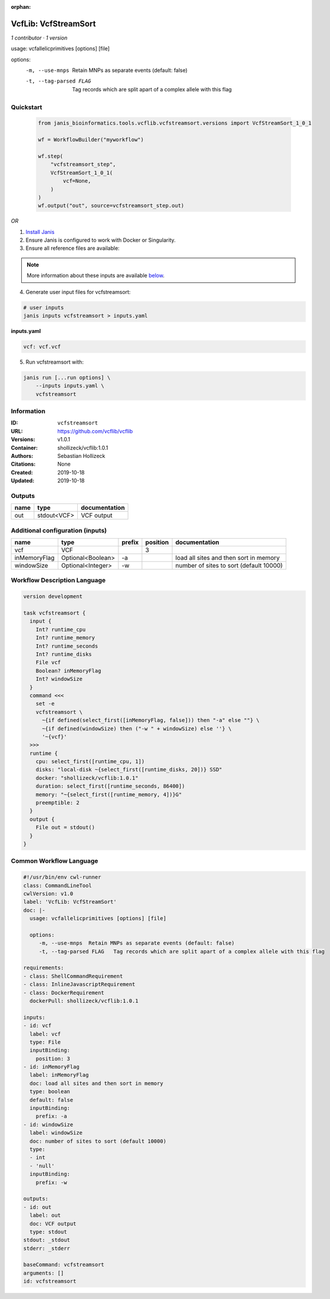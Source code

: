 :orphan:

VcfLib: VcfStreamSort
=====================================

*1 contributor · 1 version*

usage: vcfallelicprimitives [options] [file]

options:
	-m, --use-mnps	Retain MNPs as separate events (default: false)
	-t, --tag-parsed FLAG	Tag records which are split apart of a complex allele with this flag


Quickstart
-----------

    .. code-block:: python

       from janis_bioinformatics.tools.vcflib.vcfstreamsort.versions import VcfStreamSort_1_0_1

       wf = WorkflowBuilder("myworkflow")

       wf.step(
           "vcfstreamsort_step",
           VcfStreamSort_1_0_1(
               vcf=None,
           )
       )
       wf.output("out", source=vcfstreamsort_step.out)
    

*OR*

1. `Install Janis </tutorials/tutorial0.html>`_

2. Ensure Janis is configured to work with Docker or Singularity.

3. Ensure all reference files are available:

.. note:: 

   More information about these inputs are available `below <#additional-configuration-inputs>`_.



4. Generate user input files for vcfstreamsort:

.. code-block:: bash

   # user inputs
   janis inputs vcfstreamsort > inputs.yaml



**inputs.yaml**

.. code-block:: yaml

       vcf: vcf.vcf




5. Run vcfstreamsort with:

.. code-block:: bash

   janis run [...run options] \
       --inputs inputs.yaml \
       vcfstreamsort





Information
------------

:ID: ``vcfstreamsort``
:URL: `https://github.com/vcflib/vcflib <https://github.com/vcflib/vcflib>`_
:Versions: v1.0.1
:Container: shollizeck/vcflib:1.0.1
:Authors: Sebastian Hollizeck
:Citations: None
:Created: 2019-10-18
:Updated: 2019-10-18


Outputs
-----------

======  ===========  ===============
name    type         documentation
======  ===========  ===============
out     stdout<VCF>  VCF output
======  ===========  ===============


Additional configuration (inputs)
---------------------------------

============  =================  ========  ==========  =======================================
name          type               prefix      position  documentation
============  =================  ========  ==========  =======================================
vcf           VCF                                   3
inMemoryFlag  Optional<Boolean>  -a                    load all sites and then sort in memory
windowSize    Optional<Integer>  -w                    number of sites to sort (default 10000)
============  =================  ========  ==========  =======================================

Workflow Description Language
------------------------------

.. code-block:: text

   version development

   task vcfstreamsort {
     input {
       Int? runtime_cpu
       Int? runtime_memory
       Int? runtime_seconds
       Int? runtime_disks
       File vcf
       Boolean? inMemoryFlag
       Int? windowSize
     }
     command <<<
       set -e
       vcfstreamsort \
         ~{if defined(select_first([inMemoryFlag, false])) then "-a" else ""} \
         ~{if defined(windowSize) then ("-w " + windowSize) else ''} \
         '~{vcf}'
     >>>
     runtime {
       cpu: select_first([runtime_cpu, 1])
       disks: "local-disk ~{select_first([runtime_disks, 20])} SSD"
       docker: "shollizeck/vcflib:1.0.1"
       duration: select_first([runtime_seconds, 86400])
       memory: "~{select_first([runtime_memory, 4])}G"
       preemptible: 2
     }
     output {
       File out = stdout()
     }
   }

Common Workflow Language
-------------------------

.. code-block:: text

   #!/usr/bin/env cwl-runner
   class: CommandLineTool
   cwlVersion: v1.0
   label: 'VcfLib: VcfStreamSort'
   doc: |-
     usage: vcfallelicprimitives [options] [file]

     options:
     	-m, --use-mnps	Retain MNPs as separate events (default: false)
     	-t, --tag-parsed FLAG	Tag records which are split apart of a complex allele with this flag

   requirements:
   - class: ShellCommandRequirement
   - class: InlineJavascriptRequirement
   - class: DockerRequirement
     dockerPull: shollizeck/vcflib:1.0.1

   inputs:
   - id: vcf
     label: vcf
     type: File
     inputBinding:
       position: 3
   - id: inMemoryFlag
     label: inMemoryFlag
     doc: load all sites and then sort in memory
     type: boolean
     default: false
     inputBinding:
       prefix: -a
   - id: windowSize
     label: windowSize
     doc: number of sites to sort (default 10000)
     type:
     - int
     - 'null'
     inputBinding:
       prefix: -w

   outputs:
   - id: out
     label: out
     doc: VCF output
     type: stdout
   stdout: _stdout
   stderr: _stderr

   baseCommand: vcfstreamsort
   arguments: []
   id: vcfstreamsort


